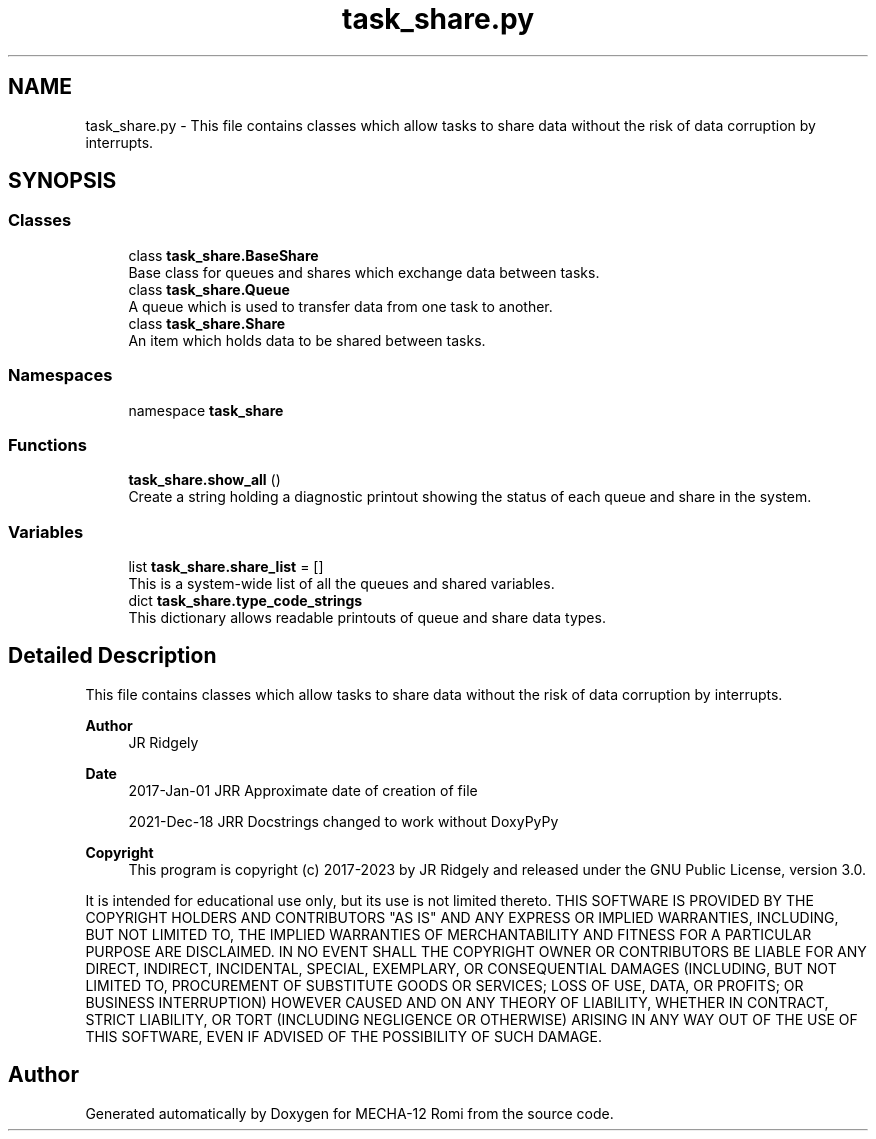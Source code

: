 .TH "task_share.py" 3 "MECHA-12 Romi" \" -*- nroff -*-
.ad l
.nh
.SH NAME
task_share.py \- This file contains classes which allow tasks to share data without the risk of data corruption by interrupts\&.  

.SH SYNOPSIS
.br
.PP
.SS "Classes"

.in +1c
.ti -1c
.RI "class \fBtask_share\&.BaseShare\fP"
.br
.RI "Base class for queues and shares which exchange data between tasks\&. "
.ti -1c
.RI "class \fBtask_share\&.Queue\fP"
.br
.RI "A queue which is used to transfer data from one task to another\&. "
.ti -1c
.RI "class \fBtask_share\&.Share\fP"
.br
.RI "An item which holds data to be shared between tasks\&. "
.in -1c
.SS "Namespaces"

.in +1c
.ti -1c
.RI "namespace \fBtask_share\fP"
.br
.in -1c
.SS "Functions"

.in +1c
.ti -1c
.RI "\fBtask_share\&.show_all\fP ()"
.br
.RI "Create a string holding a diagnostic printout showing the status of each queue and share in the system\&. "
.in -1c
.SS "Variables"

.in +1c
.ti -1c
.RI "list \fBtask_share\&.share_list\fP = []"
.br
.RI "This is a system-wide list of all the queues and shared variables\&. "
.ti -1c
.RI "dict \fBtask_share\&.type_code_strings\fP"
.br
.RI "This dictionary allows readable printouts of queue and share data types\&. "
.in -1c
.SH "Detailed Description"
.PP 
This file contains classes which allow tasks to share data without the risk of data corruption by interrupts\&. 


.PP
\fBAuthor\fP
.RS 4
JR Ridgely 
.RE
.PP
\fBDate\fP
.RS 4
2017-Jan-01 JRR Approximate date of creation of file 

.PP
2021-Dec-18 JRR Docstrings changed to work without DoxyPyPy 
.RE
.PP
\fBCopyright\fP
.RS 4
This program is copyright (c) 2017-2023 by JR Ridgely and released under the GNU Public License, version 3\&.0\&.
.RE
.PP
It is intended for educational use only, but its use is not limited thereto\&. THIS SOFTWARE IS PROVIDED BY THE COPYRIGHT HOLDERS AND CONTRIBUTORS "AS IS" AND ANY EXPRESS OR IMPLIED WARRANTIES, INCLUDING, BUT NOT LIMITED TO, THE IMPLIED WARRANTIES OF MERCHANTABILITY AND FITNESS FOR A PARTICULAR PURPOSE ARE DISCLAIMED\&. IN NO EVENT SHALL THE COPYRIGHT OWNER OR CONTRIBUTORS BE LIABLE FOR ANY DIRECT, INDIRECT, INCIDENTAL, SPECIAL, EXEMPLARY, OR CONSEQUENTIAL DAMAGES (INCLUDING, BUT NOT LIMITED TO, PROCUREMENT OF SUBSTITUTE GOODS OR SERVICES; LOSS OF USE, DATA, OR PROFITS; OR BUSINESS INTERRUPTION) HOWEVER CAUSED AND ON ANY THEORY OF LIABILITY, WHETHER IN CONTRACT, STRICT LIABILITY, OR TORT (INCLUDING NEGLIGENCE OR OTHERWISE) ARISING IN ANY WAY OUT OF THE USE OF THIS SOFTWARE, EVEN IF ADVISED OF THE POSSIBILITY OF SUCH DAMAGE\&. 
.SH "Author"
.PP 
Generated automatically by Doxygen for MECHA-12 Romi from the source code\&.
